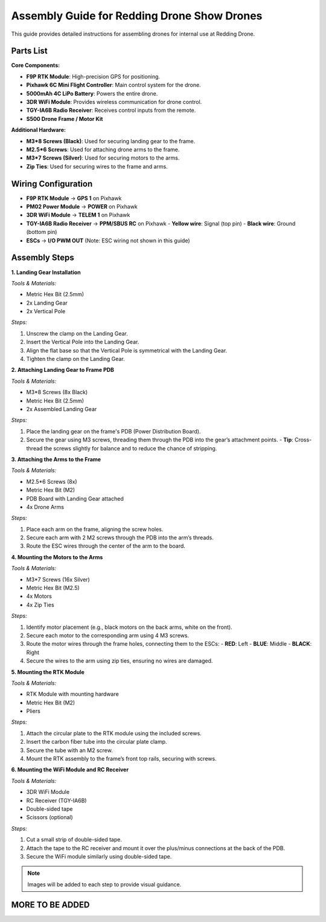 Assembly Guide for Redding Drone Show Drones
============================================

This guide provides detailed instructions for assembling drones for internal use at Redding Drone.

Parts List
----------

**Core Components:**

- **F9P RTK Module**: High-precision GPS for positioning.
- **Pixhawk 6C Mini Flight Controller**: Main control system for the drone.
- **5000mAh 4C LiPo Battery**: Powers the entire drone.
- **3DR WiFi Module**: Provides wireless communication for drone control.
- **TGY-IA6B Radio Receiver**: Receives control inputs from the remote.
- **S500 Drone Frame / Motor Kit**

.. image:: docs/source/assets/WIFI.png
  :width: 400
  :alt: Basic Hardware Overview

**Additional Hardware:**

- **M3*8 Screws (Black)**: Used for securing landing gear to the frame.
- **M2.5*6 Screws**: Used for attaching drone arms to the frame.
- **M3*7 Screws (Silver)**: Used for securing motors to the arms.
- **Zip Ties**: Used for securing wires to the frame and arms.

Wiring Configuration
--------------------

- **F9P RTK Module** → **GPS 1** on Pixhawk
- **PM02 Power Module** → **POWER** on Pixhawk
- **3DR WiFi Module** → **TELEM 1** on Pixhawk
- **TGY-IA6B Radio Receiver** → **PPM/SBUS RC** on Pixhawk
  - **Yellow wire**: Signal (top pin)
  - **Black wire**: Ground (bottom pin)
- **ESCs** → **I/O PWM OUT** (Note: ESC wiring not shown in this guide)

Assembly Steps
--------------

**1. Landing Gear Installation**

*Tools & Materials:*

- Metric Hex Bit (2.5mm)
- 2x Landing Gear
- 2x Vertical Pole

*Steps:*

1. Unscrew the clamp on the Landing Gear.
2. Insert the Vertical Pole into the Landing Gear.
3. Align the flat base so that the Vertical Pole is symmetrical with the Landing Gear.
4. Tighten the clamp on the Landing Gear.

**2. Attaching Landing Gear to Frame PDB**

*Tools & Materials:*

- M3*8 Screws (8x Black)
- Metric Hex Bit (2.5mm)
- 2x Assembled Landing Gear

*Steps:*

1. Place the landing gear on the frame's PDB (Power Distribution Board).
2. Secure the gear using M3 screws, threading them through the PDB into the gear’s attachment points.
   - **Tip**: Cross-thread the screws slightly for balance and to reduce the chance of stripping.

**3. Attaching the Arms to the Frame**

*Tools & Materials:*

- M2.5*6 Screws (8x)
- Metric Hex Bit (M2)
- PDB Board with Landing Gear attached
- 4x Drone Arms

*Steps:*

1. Place each arm on the frame, aligning the screw holes.
2. Secure each arm with 2 M2 screws through the PDB into the arm’s threads.
3. Route the ESC wires through the center of the arm to the board.

**4. Mounting the Motors to the Arms**

*Tools & Materials:*

- M3*7 Screws (16x Silver)
- Metric Hex Bit (M2.5)
- 4x Motors
- 4x Zip Ties

*Steps:*

1. Identify motor placement (e.g., black motors on the back arms, white on the front).
2. Secure each motor to the corresponding arm using 4 M3 screws.
3. Route the motor wires through the frame holes, connecting them to the ESCs:
   - **RED**: Left
   - **BLUE**: Middle
   - **BLACK**: Right
4. Secure the wires to the arm using zip ties, ensuring no wires are damaged.

**5. Mounting the RTK Module**

*Tools & Materials:*

- RTK Module with mounting hardware
- Metric Hex Bit (M2)
- Pliers

*Steps:*

1. Attach the circular plate to the RTK module using the included screws.
2. Insert the carbon fiber tube into the circular plate clamp.
3. Secure the tube with an M2 screw.
4. Mount the RTK assembly to the frame’s front top rails, securing with screws.

**6. Mounting the WiFi Module and RC Receiver**

*Tools & Materials:*

- 3DR WiFi Module
- RC Receiver (TGY-IA6B)
- Double-sided tape
- Scissors (optional)

*Steps:*

1. Cut a small strip of double-sided tape.
2. Attach the tape to the RC receiver and mount it over the plus/minus connections at the back of the PDB.
3. Secure the WiFi module similarly using double-sided tape.

.. note::

    Images will be added to each step to provide visual guidance.

MORE TO BE ADDED
----------------
